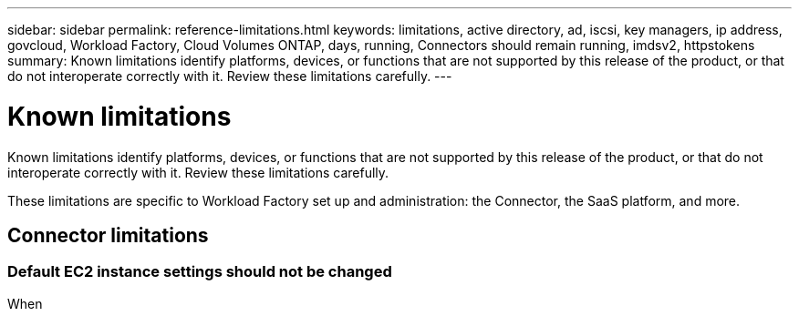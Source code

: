 ---
sidebar: sidebar
permalink: reference-limitations.html
keywords: limitations, active directory, ad, iscsi, key managers, ip address, govcloud, Workload Factory, Cloud Volumes ONTAP, days, running, Connectors should remain running, imdsv2, httpstokens
summary: Known limitations identify platforms, devices, or functions that are not supported by this release of the product, or that do not interoperate correctly with it. Review these limitations carefully.
---

= Known limitations
:hardbreaks:
:nofooter:
:icons: font
:linkattrs:
:imagesdir: ./media/

[.lead]
Known limitations identify platforms, devices, or functions that are not supported by this release of the product, or that do not interoperate correctly with it. Review these limitations carefully.

These limitations are specific to Workload Factory set up and administration: the Connector, the SaaS platform, and more.

== Connector limitations

=== Default EC2 instance settings should not be changed

When 